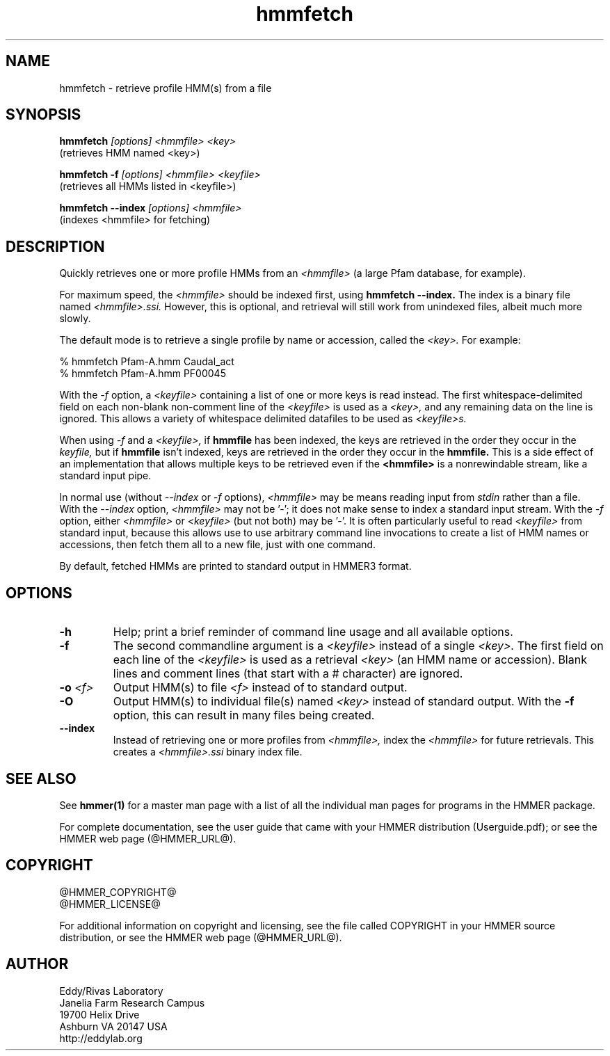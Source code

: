 .TH "hmmfetch" 1 "@HMMER_DATE@" "HMMER @HMMER_VERSION@" "HMMER Manual"

.SH NAME
hmmfetch - retrieve profile HMM(s) from a file

.SH SYNOPSIS

.B hmmfetch
.I [options]
.I <hmmfile>
.I <key>
 (retrieves HMM named <key>)

.B hmmfetch -f
.I [options]
.I <hmmfile>
.I <keyfile>
 (retrieves all HMMs listed in <keyfile>)

.B hmmfetch --index
.I [options]
.I <hmmfile>
 (indexes <hmmfile> for fetching)


.SH DESCRIPTION

.PP
Quickly retrieves one or more profile HMMs from an
.I <hmmfile>
(a large Pfam database, for example). 

.PP
For maximum speed, the 
.I <hmmfile>
should be indexed first, using
.B hmmfetch --index.
The index is a binary file named
.I <hmmfile>.ssi.
However, this is optional, and retrieval will still
work from unindexed files, albeit much more slowly.

.PP
The default mode is to retrieve a single profile by name or
accession, called the
.I <key>.
For example:

.nf
  % hmmfetch Pfam-A.hmm Caudal_act
  % hmmfetch Pfam-A.hmm PF00045
.fi

.PP
With the
.I -f
option, a 
.I <keyfile> 
containing a list of one or more keys is read instead. 
The first whitespace-delimited field on each non-blank non-comment
line of the
.I <keyfile> 
is used as a 
.I <key>,
and any remaining data on the line is ignored. This allows
a variety of whitespace delimited datafiles to be used
as 
.I <keyfile>s.

.PP
When using
.I -f 
and a
.I <keyfile>,
if 
.B hmmfile 
has been indexed, the keys are retrieved in the order
they occur in the 
.I keyfile,
but if 
.B hmmfile 
isn't indexed, keys are retrieved in the order they occur
in the 
.B hmmfile. 
This is a side effect of an implementation that allows
multiple keys to be retrieved even if the
.B <hmmfile> 
is a nonrewindable stream, like a standard input pipe.

.PP 
In normal use
(without
.I --index
or 
.I -f
options),
.I <hmmfile> 
may be 
'-' (dash), which
means reading input from
.I stdin
rather than a file.  
With the
.I --index
option, 
.I <hmmfile>
may not be '-'; it does not make sense
to index a standard input stream.
With the 
.I -f 
option,  
either 
.I <hmmfile> 
or 
.I <keyfile> 
(but not both) may be '-'.
It is often particularly useful to read
.I <keyfile>
from standard input, because this allows
use to use arbitrary command line invocations to
create a list of HMM names or accessions, then fetch them all
to a new file, just with one command.

.PP
By default, fetched HMMs are printed to standard output in HMMER3 format.


.SH OPTIONS

.TP
.B -h
Help; print a brief reminder of command line usage and all available
options.

.TP
.B -f
The second commandline argument is a 
.I <keyfile>
instead of a single 
.I <key>.
The first field on each line of the
.I <keyfile> 
is used as a retrieval 
.I <key>
(an HMM name or accession). 
Blank lines and comment lines (that start with
a # character) are ignored. 

.TP
.BI -o " <f>"
Output HMM(s) to file
.I <f>
instead of to standard output.

.TP
.B -O
Output HMM(s) to individual file(s) named
.I <key>
instead of standard output. With the
.B -f 
option, this can result in many files
being created.

.TP
.B --index
Instead of retrieving one or more profiles from
.I <hmmfile>,
index the
.I <hmmfile>
for future retrievals.
This creates a
.I <hmmfile>.ssi
binary index file.



.SH SEE ALSO 

See 
.B hmmer(1)
for a master man page with a list of all the individual man pages
for programs in the HMMER package.

.PP
For complete documentation, see the user guide that came with your
HMMER distribution (Userguide.pdf); or see the HMMER web page
(@HMMER_URL@).



.SH COPYRIGHT

.nf
@HMMER_COPYRIGHT@
@HMMER_LICENSE@
.fi

For additional information on copyright and licensing, see the file
called COPYRIGHT in your HMMER source distribution, or see the HMMER
web page 
(@HMMER_URL@).


.SH AUTHOR

.nf
Eddy/Rivas Laboratory
Janelia Farm Research Campus
19700 Helix Drive
Ashburn VA 20147 USA
http://eddylab.org
.fi
